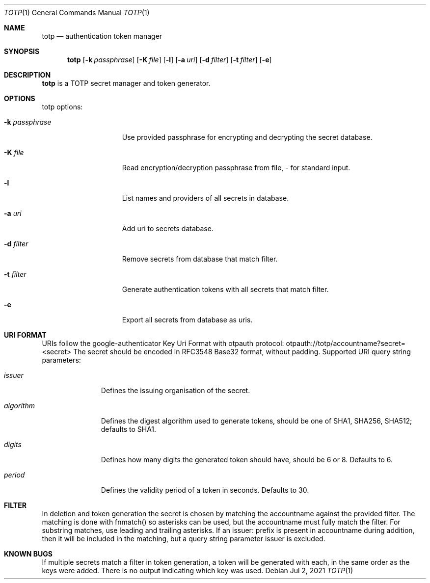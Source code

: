 .Dd Jul 2, 2021
.Dt TOTP 1
.Os
.
.Sh NAME
.Nm totp
.Nd authentication token manager
.
.Sh SYNOPSIS
.Nm
.Bk -words
.Op Fl k Ar passphrase
.Op Fl K Ar file
.Op Fl l
.Op Fl a Ar uri
.Op Fl d Ar filter
.Op Fl t Ar filter
.Op Fl e
.Ek
.
.Sh DESCRIPTION
.Bd -filled
.Nm
is a TOTP secret manager and token generator.
.Ed
.
.Sh OPTIONS
totp options:
.Bl -tag -width -k_passphrase
.
.It Fl k Ar passphrase
Use provided passphrase for encrypting and decrypting the secret database.
.
.It Fl K Ar file
Read encryption/decryption passphrase from file, - for standard input.
.
.It Fl l
List names and providers of all secrets in database.
.
.It Fl a Ar uri
Add uri to secrets database.
.
.It Fl d Ar filter
Remove secrets from database that match filter.
.
.It Fl t Ar filter
Generate authentication tokens with all secrets that match filter.
.
.It Fl e
Export all secrets from database as uris.
.
.Sh URI FORMAT
URIs follow the google-authenticator Key Uri Format with otpauth protocol:
otpauth://totp/accountname?secret=<secret>
.
The secret should be encoded in RFC3548 Base32 format, without padding.
Supported URI query string parameters:
.Bl -tag -width "algorithm"
.It Ar issuer
Defines the issuing organisation of the secret.
.It Ar algorithm
Defines the digest algorithm used to generate tokens, should be one of SHA1,
SHA256, SHA512; defaults to SHA1.
.It Ar digits
Defines how many digits the generated token should have, should be 6 or 8.
Defaults to 6.
.It Ar period
Defines the validity period of a token in seconds. Defaults to 30.
.
.Sh FILTER
In deletion and token generation the secret is chosen by matching the
accountname against the provided filter. The matching is done with fnmatch()
so asterisks can be used, but the accountname must fully match the filter.
For substring matches, use leading and trailing asterisks.
.
If an issuer: prefix is present in accountname during addition, then it will
be included in the matching, but a query string parameter issuer is excluded.
.
.Sh KNOWN BUGS
If multiple secrets match a filter in token generation, a token will be
generated with each, in the same order as the keys were added. There is no
output indicating which key was used.


